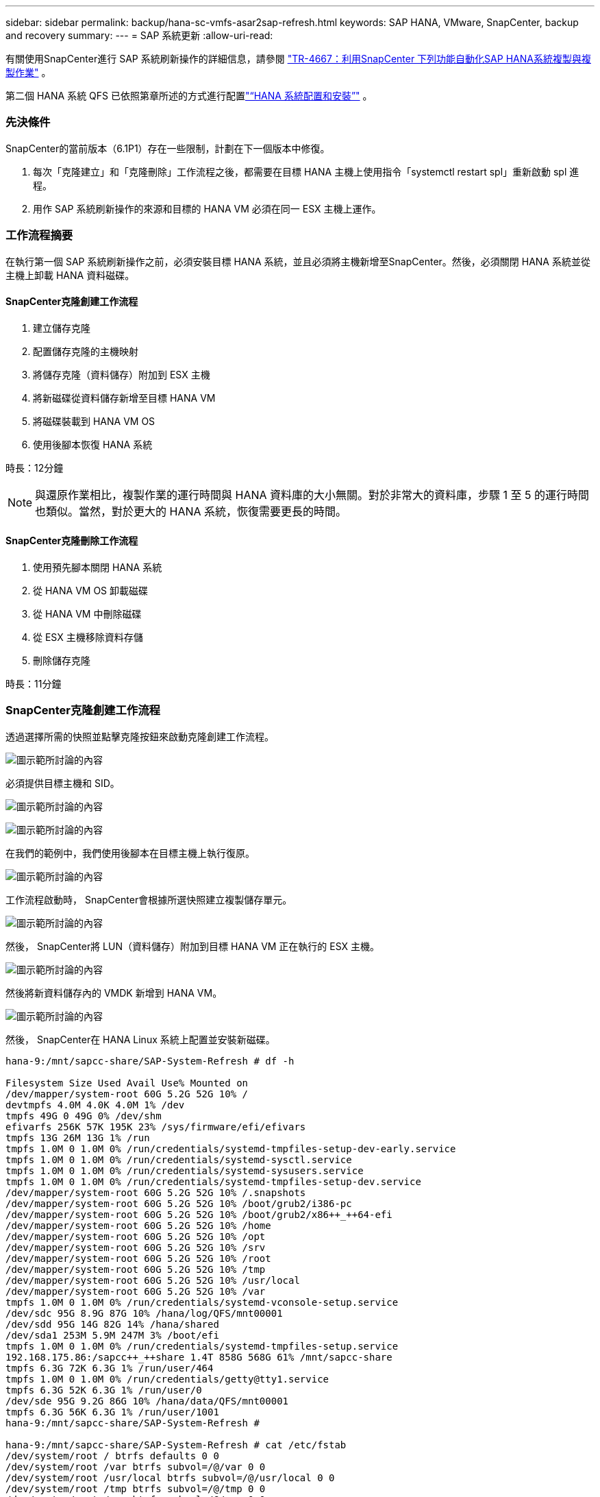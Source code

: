 ---
sidebar: sidebar 
permalink: backup/hana-sc-vmfs-asar2sap-refresh.html 
keywords: SAP HANA, VMware, SnapCenter, backup and recovery 
summary:  
---
= SAP 系統更新
:allow-uri-read: 


有關使用SnapCenter進行 SAP 系統刷新操作的詳細信息，請參閱 https://docs.netapp.com/us-en/netapp-solutions-sap/lifecycle/sc-copy-clone-introduction.html["TR-4667：利用SnapCenter 下列功能自動化SAP HANA系統複製與複製作業"] 。

第二個 HANA 系統 QFS 已依照第章所述的方式進行配置link:hana-sc-vmfs-asar2-hana-prov.html["“HANA 系統配置和安裝”"] 。



=== 先決條件

SnapCenter的當前版本（6.1P1）存在一些限制，計劃在下一個版本中修復。

. 每次「克隆建立」和「克隆刪除」工作流程之後，都需要在目標 HANA 主機上使用指令「systemctl restart spl」重新啟動 spl 進程。
. 用作 SAP 系統刷新操作的來源和目標的 HANA VM 必須在同一 ESX 主機上運作。




=== 工作流程摘要

在執行第一個 SAP 系統刷新操作之前，必須安裝目標 HANA 系統，並且必須將主機新增至SnapCenter。然後，必須關閉 HANA 系統並從主機上卸載 HANA 資料磁碟。



==== SnapCenter克隆創建工作流程

. 建立儲存克隆
. 配置儲存克隆的主機映射
. 將儲存克隆（資料儲存）附加到 ESX 主機
. 將新磁碟從資料儲存新增至目標 HANA VM
. 將磁碟裝載到 HANA VM OS
. 使用後腳本恢復 HANA 系統


時長：12分鐘


NOTE: 與還原作業相比，複製作業的運行時間與 HANA 資料庫的大小無關。對於非常大的資料庫，步驟 1 至 5 的運行時間也類似。當然，對於更大的 HANA 系統，恢復需要更長的時間。



==== SnapCenter克隆刪除工作流程

. 使用預先腳本關閉 HANA 系統
. 從 HANA VM OS 卸載磁碟
. 從 HANA VM 中刪除磁碟
. 從 ESX 主機移除資料存儲
. 刪除儲存克隆


時長：11分鐘



=== SnapCenter克隆創建工作流程

透過選擇所需的快照並點擊克隆按鈕來啟動克隆創建工作流程。

image:sc-hana-asrr2-vmfs-image28.png["圖示範所討論的內容"]

必須提供目標主機和 SID。

image:sc-hana-asrr2-vmfs-image29.png["圖示範所討論的內容"]

image:sc-hana-asrr2-vmfs-image30.png["圖示範所討論的內容"]

在我們的範例中，我們使用後腳本在目標主機上執行復原。

image:sc-hana-asrr2-vmfs-image31.png["圖示範所討論的內容"]

工作流程啟動時， SnapCenter會根據所選快照建立複製儲存單元。

image:sc-hana-asrr2-vmfs-image32.png["圖示範所討論的內容"]

然後， SnapCenter將 LUN（資料儲存）附加到目標 HANA VM 正在執行的 ESX 主機。

image:sc-hana-asrr2-vmfs-image33.png["圖示範所討論的內容"]

然後將新資料儲存內的 VMDK 新增到 HANA VM。

image:sc-hana-asrr2-vmfs-image34.png["圖示範所討論的內容"]

然後， SnapCenter在 HANA Linux 系統上配置並安裝新磁碟。

....
hana-9:/mnt/sapcc-share/SAP-System-Refresh # df -h

Filesystem Size Used Avail Use% Mounted on
/dev/mapper/system-root 60G 5.2G 52G 10% /
devtmpfs 4.0M 4.0K 4.0M 1% /dev
tmpfs 49G 0 49G 0% /dev/shm
efivarfs 256K 57K 195K 23% /sys/firmware/efi/efivars
tmpfs 13G 26M 13G 1% /run
tmpfs 1.0M 0 1.0M 0% /run/credentials/systemd-tmpfiles-setup-dev-early.service
tmpfs 1.0M 0 1.0M 0% /run/credentials/systemd-sysctl.service
tmpfs 1.0M 0 1.0M 0% /run/credentials/systemd-sysusers.service
tmpfs 1.0M 0 1.0M 0% /run/credentials/systemd-tmpfiles-setup-dev.service
/dev/mapper/system-root 60G 5.2G 52G 10% /.snapshots
/dev/mapper/system-root 60G 5.2G 52G 10% /boot/grub2/i386-pc
/dev/mapper/system-root 60G 5.2G 52G 10% /boot/grub2/x86++_++64-efi
/dev/mapper/system-root 60G 5.2G 52G 10% /home
/dev/mapper/system-root 60G 5.2G 52G 10% /opt
/dev/mapper/system-root 60G 5.2G 52G 10% /srv
/dev/mapper/system-root 60G 5.2G 52G 10% /root
/dev/mapper/system-root 60G 5.2G 52G 10% /tmp
/dev/mapper/system-root 60G 5.2G 52G 10% /usr/local
/dev/mapper/system-root 60G 5.2G 52G 10% /var
tmpfs 1.0M 0 1.0M 0% /run/credentials/systemd-vconsole-setup.service
/dev/sdc 95G 8.9G 87G 10% /hana/log/QFS/mnt00001
/dev/sdd 95G 14G 82G 14% /hana/shared
/dev/sda1 253M 5.9M 247M 3% /boot/efi
tmpfs 1.0M 0 1.0M 0% /run/credentials/systemd-tmpfiles-setup.service
192.168.175.86:/sapcc++_++share 1.4T 858G 568G 61% /mnt/sapcc-share
tmpfs 6.3G 72K 6.3G 1% /run/user/464
tmpfs 1.0M 0 1.0M 0% /run/credentials/getty@tty1.service
tmpfs 6.3G 52K 6.3G 1% /run/user/0
/dev/sde 95G 9.2G 86G 10% /hana/data/QFS/mnt00001
tmpfs 6.3G 56K 6.3G 1% /run/user/1001
hana-9:/mnt/sapcc-share/SAP-System-Refresh #

hana-9:/mnt/sapcc-share/SAP-System-Refresh # cat /etc/fstab
/dev/system/root / btrfs defaults 0 0
/dev/system/root /var btrfs subvol=/@/var 0 0
/dev/system/root /usr/local btrfs subvol=/@/usr/local 0 0
/dev/system/root /tmp btrfs subvol=/@/tmp 0 0
/dev/system/root /srv btrfs subvol=/@/srv 0 0
/dev/system/root /root btrfs subvol=/@/root 0 0
/dev/system/root /opt btrfs subvol=/@/opt 0 0
/dev/system/root /home btrfs subvol=/@/home 0 0
/dev/system/root /boot/grub2/x86++_++64-efi btrfs subvol=/@/boot/grub2/x86++_++64-efi 0 0
/dev/system/root /boot/grub2/i386-pc btrfs subvol=/@/boot/grub2/i386-pc 0 0
/dev/system/swap swap swap defaults 0 0
/dev/system/root /.snapshots btrfs subvol=/@/.snapshots 0 0
UUID=FB79-24DC /boot/efi vfat utf8 0 2
192.168.175.86:/sapcc++_++share /mnt/sapcc-share nfs rw,vers=3,hard,timeo=600,rsize=1048576,wsize=1048576,intr,noatime,nolock 0 0
#/dev/sdb /hana/data/QFS/mnt00001 xfs relatime,inode64 0 0
/dev/sdc /hana/log/QFS/mnt00001 xfs relatime,inode64 0 0
/dev/sdd /hana/shared xfs defaults 0 0
# The following entry has been added by NetApp (SnapCenter Plug-in for UNIX)
/dev/sde /hana/data/QFS/mnt00001 xfs rw,relatime,attr2,inode64,logbufs=8,logbsize=32k,noquota 0 0
hana-9:/mnt/sapcc-share/SAP-System-Refresh #
....
以下螢幕截圖顯示了SnapCenter執行的作業步驟。

image:sc-hana-asrr2-vmfs-image35.png["圖示範所討論的內容"]

如「先決條件」部分所述，必須使用指令「systemctl restart spl」重新啟動 HANA 主機上的SnapCenter spl 服務，才能啟動正確的清理工作。此操作必須在作業完成後執行。

克隆工作流程完成後，可以透過點選資源 QFS 來啟動自動發現。自動發現過程完成後，新的儲存空間將列在資源的詳細資訊視圖中。

image:sc-hana-asrr2-vmfs-image36.png["圖示範所討論的內容"]



=== SnapCenter克隆刪除工作流程

透過在來源 HANA 資源處選擇複製並點選刪除按鈕來啟動複製刪除工作流程。

image:sc-hana-asrr2-vmfs-image37.png["圖示範所討論的內容"]

在我們的範例中，我們使用預先腳本來關閉目標 HANA 資料庫。

image:sc-hana-asrr2-vmfs-image38.png["圖示範所討論的內容"]

以下螢幕截圖顯示了SnapCenter執行的作業步驟。

image:sc-hana-asrr2-vmfs-image39.png["圖示範所討論的內容"]

如「先決條件」部分所述，必須使用指令「systemctl restart spl」重新啟動 HANA 主機上的SnapCenter spl 服務才能啟動正確的清理。
